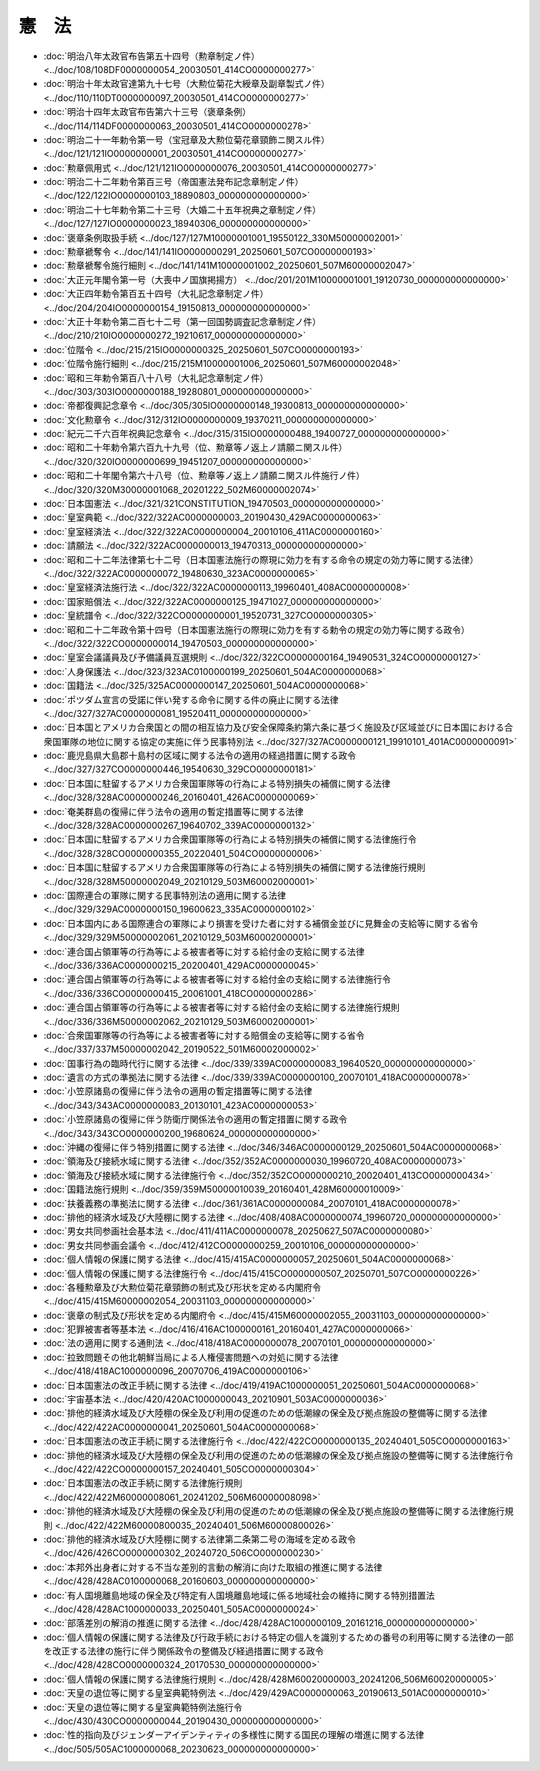 ======
憲　法
======

* :doc:`明治八年太政官布告第五十四号（勲章制定ノ件） <../doc/108/108DF0000000054_20030501_414CO0000000277>`
* :doc:`明治十年太政官達第九十七号（大勲位菊花大綬章及副章製式ノ件） <../doc/110/110DT0000000097_20030501_414CO0000000277>`
* :doc:`明治十四年太政官布告第六十三号（褒章条例） <../doc/114/114DF0000000063_20030501_414CO0000000278>`
* :doc:`明治二十一年勅令第一号（宝冠章及大勲位菊花章頸飾ニ関スル件） <../doc/121/121IO0000000001_20030501_414CO0000000277>`
* :doc:`勲章佩用式 <../doc/121/121IO0000000076_20030501_414CO0000000277>`
* :doc:`明治二十二年勅令第百三号（帝国憲法発布記念章制定ノ件） <../doc/122/122IO0000000103_18890803_000000000000000>`
* :doc:`明治二十七年勅令第二十三号（大婚二十五年祝典之章制定ノ件） <../doc/127/127IO0000000023_18940306_000000000000000>`
* :doc:`褒章条例取扱手続 <../doc/127/127M10000001001_19550122_330M50000002001>`
* :doc:`勲章褫奪令 <../doc/141/141IO0000000291_20250601_507CO0000000193>`
* :doc:`勲章褫奪令施行細則 <../doc/141/141M10000001002_20250601_507M60000002047>`
* :doc:`大正元年閣令第一号（大喪中ノ国旗掲揚方） <../doc/201/201M10000001001_19120730_000000000000000>`
* :doc:`大正四年勅令第百五十四号（大礼記念章制定ノ件） <../doc/204/204IO0000000154_19150813_000000000000000>`
* :doc:`大正十年勅令第二百七十二号（第一回国勢調査記念章制定ノ件） <../doc/210/210IO0000000272_19210617_000000000000000>`
* :doc:`位階令 <../doc/215/215IO0000000325_20250601_507CO0000000193>`
* :doc:`位階令施行細則 <../doc/215/215M10000001006_20250601_507M60000002048>`
* :doc:`昭和三年勅令第百八十八号（大礼記念章制定ノ件） <../doc/303/303IO0000000188_19280801_000000000000000>`
* :doc:`帝都復興記念章令 <../doc/305/305IO0000000148_19300813_000000000000000>`
* :doc:`文化勲章令 <../doc/312/312IO0000000009_19370211_000000000000000>`
* :doc:`紀元二千六百年祝典記念章令 <../doc/315/315IO0000000488_19400727_000000000000000>`
* :doc:`昭和二十年勅令第六百九十九号（位、勲章等ノ返上ノ請願ニ関スル件） <../doc/320/320IO0000000699_19451207_000000000000000>`
* :doc:`昭和二十年閣令第六十八号（位、勲章等ノ返上ノ請願ニ関スル件施行ノ件） <../doc/320/320M30000001068_20201222_502M60000002074>`
* :doc:`日本国憲法 <../doc/321/321CONSTITUTION_19470503_000000000000000>`
* :doc:`皇室典範 <../doc/322/322AC0000000003_20190430_429AC0000000063>`
* :doc:`皇室経済法 <../doc/322/322AC0000000004_20010106_411AC0000000160>`
* :doc:`請願法 <../doc/322/322AC0000000013_19470313_000000000000000>`
* :doc:`昭和二十二年法律第七十二号（日本国憲法施行の際現に効力を有する命令の規定の効力等に関する法律） <../doc/322/322AC0000000072_19480630_323AC0000000065>`
* :doc:`皇室経済法施行法 <../doc/322/322AC0000000113_19960401_408AC0000000008>`
* :doc:`国家賠償法 <../doc/322/322AC0000000125_19471027_000000000000000>`
* :doc:`皇統譜令 <../doc/322/322CO0000000001_19520731_327CO0000000305>`
* :doc:`昭和二十二年政令第十四号（日本国憲法施行の際現に効力を有する勅令の規定の効力等に関する政令） <../doc/322/322CO0000000014_19470503_000000000000000>`
* :doc:`皇室会議議員及び予備議員互選規則 <../doc/322/322CO0000000164_19490531_324CO0000000127>`
* :doc:`人身保護法 <../doc/323/323AC0100000199_20250601_504AC0000000068>`
* :doc:`国籍法 <../doc/325/325AC0000000147_20250601_504AC0000000068>`
* :doc:`ポツダム宣言の受諾に伴い発する命令に関する件の廃止に関する法律 <../doc/327/327AC0000000081_19520411_000000000000000>`
* :doc:`日本国とアメリカ合衆国との間の相互協力及び安全保障条約第六条に基づく施設及び区域並びに日本国における合衆国軍隊の地位に関する協定の実施に伴う民事特別法 <../doc/327/327AC0000000121_19910101_401AC0000000091>`
* :doc:`鹿児島県大島郡十島村の区域に関する法令の適用の経過措置に関する政令 <../doc/327/327CO0000000446_19540630_329CO0000000181>`
* :doc:`日本国に駐留するアメリカ合衆国軍隊等の行為による特別損失の補償に関する法律 <../doc/328/328AC0000000246_20160401_426AC0000000069>`
* :doc:`奄美群島の復帰に伴う法令の適用の暫定措置等に関する法律 <../doc/328/328AC0000000267_19640702_339AC0000000132>`
* :doc:`日本国に駐留するアメリカ合衆国軍隊等の行為による特別損失の補償に関する法律施行令 <../doc/328/328CO0000000355_20220401_504CO0000000006>`
* :doc:`日本国に駐留するアメリカ合衆国軍隊等の行為による特別損失の補償に関する法律施行規則 <../doc/328/328M50000002049_20210129_503M60002000001>`
* :doc:`国際連合の軍隊に関する民事特別法の適用に関する法律 <../doc/329/329AC0000000150_19600623_335AC0000000102>`
* :doc:`日本国内にある国際連合の軍隊により損害を受けた者に対する補償金並びに見舞金の支給等に関する省令 <../doc/329/329M50000002061_20210129_503M60002000001>`
* :doc:`連合国占領軍等の行為等による被害者等に対する給付金の支給に関する法律 <../doc/336/336AC0000000215_20200401_429AC0000000045>`
* :doc:`連合国占領軍等の行為等による被害者等に対する給付金の支給に関する法律施行令 <../doc/336/336CO0000000415_20061001_418CO0000000286>`
* :doc:`連合国占領軍等の行為等による被害者等に対する給付金の支給に関する法律施行規則 <../doc/336/336M50000002062_20210129_503M60002000001>`
* :doc:`合衆国軍隊等の行為等による被害者等に対する賠償金の支給等に関する省令 <../doc/337/337M50000002042_20190522_501M60002000002>`
* :doc:`国事行為の臨時代行に関する法律 <../doc/339/339AC0000000083_19640520_000000000000000>`
* :doc:`遺言の方式の準拠法に関する法律 <../doc/339/339AC0000000100_20070101_418AC0000000078>`
* :doc:`小笠原諸島の復帰に伴う法令の適用の暫定措置等に関する法律 <../doc/343/343AC0000000083_20130101_423AC0000000053>`
* :doc:`小笠原諸島の復帰に伴う防衛庁関係法令の適用の暫定措置に関する政令 <../doc/343/343CO0000000200_19680624_000000000000000>`
* :doc:`沖縄の復帰に伴う特別措置に関する法律 <../doc/346/346AC0000000129_20250601_504AC0000000068>`
* :doc:`領海及び接続水域に関する法律 <../doc/352/352AC0000000030_19960720_408AC0000000073>`
* :doc:`領海及び接続水域に関する法律施行令 <../doc/352/352CO0000000210_20020401_413CO0000000434>`
* :doc:`国籍法施行規則 <../doc/359/359M50000010039_20160401_428M60000010009>`
* :doc:`扶養義務の準拠法に関する法律 <../doc/361/361AC0000000084_20070101_418AC0000000078>`
* :doc:`排他的経済水域及び大陸棚に関する法律 <../doc/408/408AC0000000074_19960720_000000000000000>`
* :doc:`男女共同参画社会基本法 <../doc/411/411AC0000000078_20250627_507AC0000000080>`
* :doc:`男女共同参画会議令 <../doc/412/412CO0000000259_20010106_000000000000000>`
* :doc:`個人情報の保護に関する法律 <../doc/415/415AC0000000057_20250601_504AC0000000068>`
* :doc:`個人情報の保護に関する法律施行令 <../doc/415/415CO0000000507_20250701_507CO0000000226>`
* :doc:`各種勲章及び大勲位菊花章頸飾の制式及び形状を定める内閣府令 <../doc/415/415M60000002054_20031103_000000000000000>`
* :doc:`褒章の制式及び形状を定める内閣府令 <../doc/415/415M60000002055_20031103_000000000000000>`
* :doc:`犯罪被害者等基本法 <../doc/416/416AC1000000161_20160401_427AC0000000066>`
* :doc:`法の適用に関する通則法 <../doc/418/418AC0000000078_20070101_000000000000000>`
* :doc:`拉致問題その他北朝鮮当局による人権侵害問題への対処に関する法律 <../doc/418/418AC1000000096_20070706_419AC0000000106>`
* :doc:`日本国憲法の改正手続に関する法律 <../doc/419/419AC1000000051_20250601_504AC0000000068>`
* :doc:`宇宙基本法 <../doc/420/420AC1000000043_20210901_503AC0000000036>`
* :doc:`排他的経済水域及び大陸棚の保全及び利用の促進のための低潮線の保全及び拠点施設の整備等に関する法律 <../doc/422/422AC0000000041_20250601_504AC0000000068>`
* :doc:`日本国憲法の改正手続に関する法律施行令 <../doc/422/422CO0000000135_20240401_505CO0000000163>`
* :doc:`排他的経済水域及び大陸棚の保全及び利用の促進のための低潮線の保全及び拠点施設の整備等に関する法律施行令 <../doc/422/422CO0000000157_20240401_505CO0000000304>`
* :doc:`日本国憲法の改正手続に関する法律施行規則 <../doc/422/422M60000008061_20241202_506M60000008098>`
* :doc:`排他的経済水域及び大陸棚の保全及び利用の促進のための低潮線の保全及び拠点施設の整備等に関する法律施行規則 <../doc/422/422M60000800035_20240401_506M60000800026>`
* :doc:`排他的経済水域及び大陸棚に関する法律第二条第二号の海域を定める政令 <../doc/426/426CO0000000302_20240720_506CO0000000230>`
* :doc:`本邦外出身者に対する不当な差別的言動の解消に向けた取組の推進に関する法律 <../doc/428/428AC0100000068_20160603_000000000000000>`
* :doc:`有人国境離島地域の保全及び特定有人国境離島地域に係る地域社会の維持に関する特別措置法 <../doc/428/428AC1000000033_20250401_505AC0000000024>`
* :doc:`部落差別の解消の推進に関する法律 <../doc/428/428AC1000000109_20161216_000000000000000>`
* :doc:`個人情報の保護に関する法律及び行政手続における特定の個人を識別するための番号の利用等に関する法律の一部を改正する法律の施行に伴う関係政令の整備及び経過措置に関する政令 <../doc/428/428CO0000000324_20170530_000000000000000>`
* :doc:`個人情報の保護に関する法律施行規則 <../doc/428/428M60020000003_20241206_506M60020000005>`
* :doc:`天皇の退位等に関する皇室典範特例法 <../doc/429/429AC0000000063_20190613_501AC0000000010>`
* :doc:`天皇の退位等に関する皇室典範特例法施行令 <../doc/430/430CO0000000044_20190430_000000000000000>`
* :doc:`性的指向及びジェンダーアイデンティティの多様性に関する国民の理解の増進に関する法律 <../doc/505/505AC1000000068_20230623_000000000000000>`
